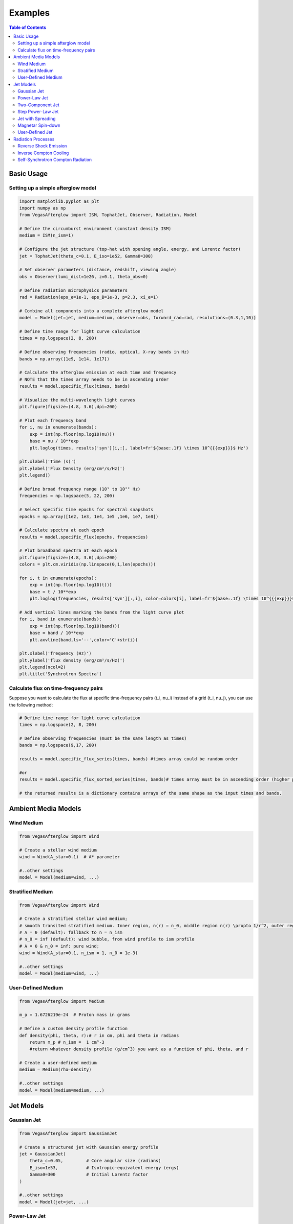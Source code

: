Examples
========

.. contents:: Table of Contents
   :local:
   :depth: 2

Basic Usage
-----------

Setting up a simple afterglow model
^^^^^^^^^^^^^^^^^^^^^^^^^^^^^^^^^^^

.. code-block:: python

    import matplotlib.pyplot as plt
    import numpy as np
    from VegasAfterglow import ISM, TophatJet, Observer, Radiation, Model
    
    # Define the circumburst environment (constant density ISM)
    medium = ISM(n_ism=1)

    # Configure the jet structure (top-hat with opening angle, energy, and Lorentz factor)
    jet = TophatJet(theta_c=0.1, E_iso=1e52, Gamma0=300)

    # Set observer parameters (distance, redshift, viewing angle)
    obs = Observer(lumi_dist=1e26, z=0.1, theta_obs=0)

    # Define radiation microphysics parameters
    rad = Radiation(eps_e=1e-1, eps_B=1e-3, p=2.3, xi_e=1)

    # Combine all components into a complete afterglow model
    model = Model(jet=jet, medium=medium, observer=obs, forward_rad=rad, resolutions=(0.3,1,10))

    # Define time range for light curve calculation
    times = np.logspace(2, 8, 200)  

    # Define observing frequencies (radio, optical, X-ray bands in Hz)
    bands = np.array([1e9, 1e14, 1e17])  

    # Calculate the afterglow emission at each time and frequency
    # NOTE that the times array needs to be in ascending order
    results = model.specific_flux(times, bands)

    # Visualize the multi-wavelength light curves
    plt.figure(figsize=(4.8, 3.6),dpi=200)

    # Plot each frequency band 
    for i, nu in enumerate(bands):
        exp = int(np.floor(np.log10(nu)))
        base = nu / 10**exp
        plt.loglog(times, results['syn'][i,:], label=fr'${base:.1f} \times 10^{{{exp}}}$ Hz')

    plt.xlabel('Time (s)')
    plt.ylabel('Flux Density (erg/cm²/s/Hz)')
    plt.legend()

    # Define broad frequency range (10⁵ to 10²² Hz) 
    frequencies = np.logspace(5, 22, 200)  

    # Select specific time epochs for spectral snapshots 
    epochs = np.array([1e2, 1e3, 1e4, 1e5 ,1e6, 1e7, 1e8])

    # Calculate spectra at each epoch
    results = model.specific_flux(epochs, frequencies)

    # Plot broadband spectra at each epoch
    plt.figure(figsize=(4.8, 3.6),dpi=200)
    colors = plt.cm.viridis(np.linspace(0,1,len(epochs)))

    for i, t in enumerate(epochs):
        exp = int(np.floor(np.log10(t)))
        base = t / 10**exp
        plt.loglog(frequencies, results['syn'][:,i], color=colors[i], label=fr'${base:.1f} \times 10^{{{exp}}}$ s')

    # Add vertical lines marking the bands from the light curve plot
    for i, band in enumerate(bands):
        exp = int(np.floor(np.log10(band)))
        base = band / 10**exp
        plt.axvline(band,ls='--',color='C'+str(i))

    plt.xlabel('frequency (Hz)')
    plt.ylabel('flux density (erg/cm²/s/Hz)')
    plt.legend(ncol=2)
    plt.title('Synchrotron Spectra')

Calculate flux on time-frequency pairs
^^^^^^^^^^^^^^^^^^^^^^^^^^^^^^^^^^^^^^

Suppose you want to calculate the flux at specific time-frequency pairs (t_i, nu_i) instead of a grid (t_i, nu_j), you can use the following method:

.. code-block:: python

    # Define time range for light curve calculation
    times = np.logspace(2, 8, 200)  

    # Define observing frequencies (must be the same length as times)
    bands = np.logspace(9,17, 200)  

    results = model.specific_flux_series(times, bands) #times array could be random order

    #or 
    results = model.specific_flux_sorted_series(times, bands)# times array must be in ascending order (higher performance)

    # the returned results is a dictionary contains arrays of the same shape as the input times and bands.



Ambient Media Models
--------------------

Wind Medium
^^^^^^^^^^^

.. code-block:: python

    from VegasAfterglow import Wind

    # Create a stellar wind medium
    wind = Wind(A_star=0.1)  # A* parameter

    #..other settings
    model = Model(medium=wind, ...)

Stratified Medium
^^^^^^^^^^^^^^^^^

.. code-block:: python

    from VegasAfterglow import Wind

    # Create a stratified stellar wind medium;
    # smooth transited stratified medium. Inner region, n(r) = n_0, middle region n(r) \propto 1/r^2, outer region n(r)=n_ism
    # A = 0 (default): fallback to n = n_ism
    # n_0 = inf (default): wind bubble, from wind profile to ism profile
    # A = 0 & n_0 = inf: pure wind;
    wind = Wind(A_star=0.1, n_ism = 1, n_0 = 1e-3)  

    #..other settings
    model = Model(medium=wind, ...)


User-Defined Medium
^^^^^^^^^^^^^^^^^^^

.. code-block:: python

    from VegasAfterglow import Medium

    m_p = 1.6726219e-24  # Proton mass in grams

    # Define a custom density profile function
    def density(phi, theta, r):# r in cm, phi and theta in radians
        return m_p # n_ism =  1 cm^-3
        #return whatever density profile (g/cm^3) you want as a function of phi, theta, and r
    
    # Create a user-defined medium
    medium = Medium(rho=density)

    #..other settings
    model = Model(medium=medium, ...)


Jet Models
----------

Gaussian Jet
^^^^^^^^^^^^

.. code-block:: python

    from VegasAfterglow import GaussianJet

    # Create a structured jet with Gaussian energy profile
    jet = GaussianJet(
        theta_c=0.05,         # Core angular size (radians)
        E_iso=1e53,           # Isotropic-equivalent energy (ergs)
        Gamma0=300            # Initial Lorentz factor
    )

    #..other settings
    model = Model(jet=jet, ...)

Power-Law Jet
^^^^^^^^^^^^^

.. code-block:: python

    from VegasAfterglow import PowerLawJet

    # Create a power-law structured jet
    jet = PowerLawJet(
        theta_c=0.05,         # Core angular size (radians)
        E_iso=1e53,           # Isotropic-equivalent energy (ergs)
        Gamma0=300,           # Initial Lorentz factor
        k_e=2.0,              # Power-law index for energy angular dependence
        k_g=2.0               # Power-law index for Lorentz factor angular dependence
    )

    #..other settings
    model = Model(jet=jet, ...)

Two-Component Jet
^^^^^^^^^^^^^^^^^

.. code-block:: python

    from VegasAfterglow import TwoComponentJet

    # Create a two-component jet
    jet = TwoComponentJet(
        theta_c=0.05,        # Narrow component angular size (radians)
        E_iso_c=1e53,        # Isotropic-equivalent energy of the narrow component (ergs)
        Gamma0_c=300,        # Initial Lorentz factor of the narrow component
        theta_w=0.1,         # Wide component angular size (radians)
        E_iso_w=1e52,        # Isotropic-equivalent energy of the wide component (ergs)
        Gamma0_w=100         # Initial Lorentz factor of the wide component
    )

    #..other settings
    model = Model(jet=jet, ...)

Step Power-Law Jet
^^^^^^^^^^^^^^^^^^

.. code-block:: python

    from VegasAfterglow import StepPowerLawJet

    # Create a step power-law structured jet (uniform core with sharp transition)
    jet = StepPowerLawJet(
        theta_c=0.05,        # Core angular size (radians)
        E_iso_c=1e53,        # Isotropic-equivalent energy of the core component (ergs)
        Gamma0_c=300,        # Initial Lorentz factor of the core component
        E_iso_w=1e52,        # Isotropic-equivalent energy of the wide component (ergs)
        Gamma0_w=100,        # Initial Lorentz factor of the wide component
        k_e=2.0,             # Power-law index for energy angular dependence
        k_g=2.0              # Power-law index for Lorentz factor angular dependence
    )

    #..other settings
    model = Model(jet=jet, ...)

Jet with Spreading
^^^^^^^^^^^^^

.. code-block:: python

    from VegasAfterglow import TophatJet

    jet = TophatJet(
        theta_c=0.05,        
        E_iso=1e53,          
        Gamma0=300,         
        spreading=True       # Enable spreading
    )

    #..other settings
    model = Model(jet=jet, ...)

.. note::
    The jet spreading (Lateral Expansion) is experimental and only works for the top-hat jet, Gaussian jet, and power-law jet with a jet core.
    The spreading prescription may not work for arbitrary user-defined jet structures.

Magnetar Spin-down
^^^^^^^^^^^^^^^^^^

.. code-block:: python

    from VegasAfterglow import Magnetar

    # Create a tophat jet with magnetar spin-down energy injection; Luminosity 1e46 erg/s, t_0 = 100 seconds, and q = 2
    jet = TophatJet(theta_c=0.05, E_iso=1e53, Gamma0=300, magnetar=Magnetar(L0=1e46, t0=100, q=2))

.. note::
    The magnetar spin-down injection is implemented in the default form L0*(1+t/t0)^(-q) for theta < theta_c. You can pass the `magnetar` argument to the power-law and Gaussian jet as well.


User-Defined Jet
^^^^^^^^^^^^^^^^

You may also define your own jet structure by providing the energy and lorentz factor profile.
Those two profiles are required to complete a jet structure. You may also provide the magnetization profile, enregy injection profile, and mass injection profile.
Those profiles are optional and will be set to zero function if not provided.

.. code-block:: python

    from VegasAfterglow import Ejecta

    # Define a custom energy profile function, required to complete the jet structure
    def E_iso_profile(phi, theta):
        return 1e53  # E_iso = 1e53 erg isotropic fireball
        #return whatever energy profile you want as a function of phi and theta in unit of erg [not erg per solid angle]

    # Define a custom lorentz factor profile function, required to complete the jet structure
    def Gamma0_profile(phi, theta):
        return 300 # Gamma0 = 300
        #return whatever lorentz factor profile you want as a function of phi and theta
    
    # Define a custom magnetization profile function, optional
    def sigma0_profile(phi, theta):
        return 0.1 # sigma = 0.1
        #return whatever magnetization profile you want as a function of phi and theta

    # Define a custom energy injection profile function, optional
    def E_dot_profile(phi, theta, t):
        return 1e46 * (1 + t / 100)**(-2) # L = 1e46 erg/s, t0 = 100 seconds
        #return whatever energy injection  profile you want as a function of phi, theta, and time in unit of erg/s [not erg/s per solid angle]

    # Define a custom mass injection profile function, optional
    def M_dot_profile(phi, theta, t):
        #return whatever mass injection profile you want as a function of phi, theta, and time in unit of g/s [not g/s per solid angle]

    # Create a user-defined jet
    jet = Ejecta(E_iso=E_iso_profile, Gamma0=Gamma0_profile, sigma0=sigma0_profile, E_dot=E_dot_profile, M_dot=M_dot_profile)

    #..other settings

    #if your jet is not axisymmetric, set axisymmetric to False
    model = Model(jet=jet, ..., axisymmetric=False, resolutions=(0.3, 5, 10))

    # the user-defined jet structure could be spiky, if the default resolution may not resolve the jet structure, if that is the case, you can try a finer resolution (phi_ppd, theta_ppd, t_ppd)
    # where phi_ppd is the number of points per degree in the phi direction, theta_ppd is the number of points per degree in the theta direction, and t_ppd is the number of points per decade in the time direction    .

.. note::
    Setting user-defined structured jet in the Python level is OK for light curve and spectrum calculation. However, it is not recommended for MCMC parameter fitting if you do care about the performance.
    The reason is that setting user-defined profiles in the Python level leads to a large overhead due to the Python-C++ inter-process communication.
    Users are recommended to set up the user-defined jet structure in the C++ level for MCMC parameter fitting for better performance.
          

Radiation Processes
-------------------

Reverse Shock Emission
^^^^^^^^^^^^^^^^^^^^^^    

.. code-block:: python

    from VegasAfterglow import Radiation

    #set the jet duration to be 100 seconds, the default is 1 second. The jet duration affects the reverse shock thickness (thin shell or thick shell).
    jet = TophatJet(theta_c=0.1, E_iso=1e52, Gamma0=300, duration = 100)

    # Create a radiation model with self-Compton radiation
    fwd_rad = Radiation(eps_e=1e-1, eps_B=1e-3, p=2.3)
    rvs_rad = Radiation(eps_e=1e-2, eps_B=1e-4, p=2.4)

    #..other settings
    model = Model(forward_rad=fwd_rad, reverse_rad=rvs_rad, resolutions=(0.5, 10, 10),...)

    times = np.logspace(2, 8, 200)  

    bands = np.array([1e9, 1e14, 1e17])  

    results = model.specific_flux(times, bands)
    
    plt.figure(figsize=(4.8, 3.6),dpi=200)

    # Plot each frequency band 
    for i, nu in enumerate(bands):
        exp = int(np.floor(np.log10(nu)))
        base = nu / 10**exp
        plt.loglog(times, results['syn'][i,:], label=fr'${base:.1f} \times 10^{{{exp}}}$ Hz')
        plt.loglog(times, results['syn_rvs'][i,:], label=fr'${base:.1f} \times 10^{{{exp}}}$ Hz')#reverse shock synchrotron

.. note::
    You may increase the resolution of the grid to improve the accuracy of the reverse shock synchrotron radiation.


Inverse Compton Cooling
^^^^^^^^^^^^^^^^^^^^^^^    

.. code-block:: python

    from VegasAfterglow import Radiation

    # Create a radiation model with inverse Compton cooling (without Klein-Nishina correction) on synchrotron radiation
    rad = Radiation(eps_e=1e-1, eps_B=1e-3, p=2.3, IC_cooling=True, KN=False)

    #..other settings
    model = Model(forward_rad=rad, ...)

Self-Synchrotron Compton Radiation
^^^^^^^^^^^^^^^^^^^^^^^^^^^^^^^^^^

.. code-block:: python

    from VegasAfterglow import Radiation

    # Create a radiation model with self-Compton radiation
    rad = Radiation(eps_e=1e-1, eps_B=1e-3, p=2.3, SSC=True, KN=True, IC_cooling=True)

    #..other settings
    model = Model(forward_rad=rad, ...)

    times = np.logspace(2, 8, 200)  

    bands = np.array([1e9, 1e14, 1e17])  

    results = model.specific_flux(times, bands)

    plt.figure(figsize=(4.8, 3.6),dpi=200)

    # Plot each frequency band 
    for i, nu in enumerate(bands):
        exp = int(np.floor(np.log10(nu)))
        base = nu / 10**exp
        plt.loglog(times, results['syn'][i,:], label=fr'${base:.1f} \times 10^{{{exp}}}$ Hz')#synchrotron
        plt.loglog(times, results['IC'][i,:], label=fr'${base:.1f} \times 10^{{{exp}}}$ Hz')#SSC

.. note::
    (IC_cooling = False, KN = False, SSC = True): The IC radiation is calculated based on synchrotron spectrum without IC cooling.

    (IC_cooling = True, KN = False, SSC = True): The IC radiation is calculated based on synchrotron spectrum with IC cooling, but without Klein-Nishina correction.

    (IC_cooling = True, KN = True, SSC = True): The IC radiation is calculated based on synchrotron spectrum with both IC cooling and Klein-Nishina correction.
  


    


